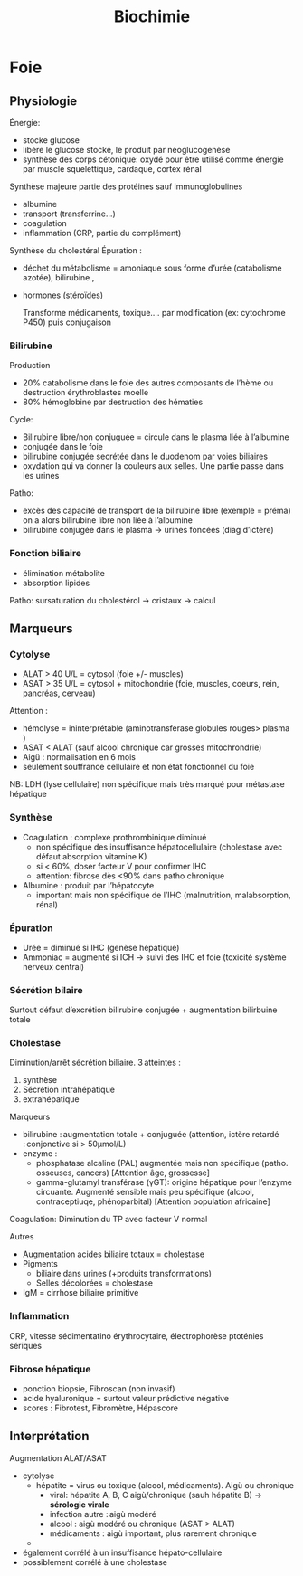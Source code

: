 #+title: Biochimie

* Foie
** Physiologie
Énergie:
- stocke glucose
- libère le glucose stocké, le produit par néoglucogenèse
- synthèse des corps cétonique:  oxydé pour être utilisé comme énergie par muscle squelettique, cardaque, cortex rénal

Synthèse majeure partie des protéines sauf immunoglobulines
- albumine
- transport (transferrine...)
- coagulation
- inflammation (CRP, partie du complément)
Synthèse du cholestéral
Épuration : 
- déchet du métabolisme = amoniaque sous forme d’urée (catabolisme azotée), bilirubine ,
- hormones (stéroïdes)

  Transforme médicaments, toxique.... par modification (ex: cytochrome P450) puis conjugaison
*** Bilirubine
Production
- 20% catabolisme dans le foie des autres composants de l’hème ou destruction érythroblastes moelle
- 80% hémoglobine par destruction des hématies
Cycle:
- Bilirubine libre/non conjuguée = circule dans le plasma liée à l’albumine
- conjugée dans le foie
- bilirubine conjugée secrétée dans le duodenom par voies biliaires
- oxydation qui va donner la couleurs aux selles. Une partie passe dans les urines

Patho:
- excès des capacité de transport de la bilirubine libre (exemple = préma) on a alors bilirubine libre non liée à l’albumine
- bilirubine conjugée dans le plasma -> urines foncées (diag d’ictère)
*** Fonction biliaire
- élimination métabolite
- absorption lipides

Patho: sursaturation du cholestérol -> cristaux -> calcul
** Marqueurs
*** Cytolyse
- ALAT > 40 U/L = cytosol (foie +/- muscles)
- ASAT > 35 U/L = cytosol + mitochondrie (foie, muscles, coeurs, rein, pancréas, cerveau)
Attention :
  - hémolyse = ininterprétable (aminotransferase globules rouges> plasma )
  - ASAT < ALAT (sauf alcool chronique car grosses mitochrondrie)
  - Aigü : normalisation en 6 mois
  - seulement souffrance cellulaire et non état fonctionnel du foie
NB: LDH (lyse cellulaire) non spécifique mais très marqué pour métastase hépatique
*** Synthèse
- Coagulation : complexe prothrombinique diminué
  - non spécifique des insuffisance hépatocellulaire (cholestase avec défaut absorption vitamine K)
  - si < 60%, doser facteur V pour confirmer IHC
  - attention: fibrose dès <90% dans patho chronique
- Albumine : produit par l’hépatocyte
  - important mais non spécifique de l’IHC (malnutrition, malabsorption, rénal)
*** Épuration
- Urée = diminué si IHC (genèse hépatique)
- Ammoniac = augmenté si ICH -> suivi des IHC et foie (toxicité système nerveux central)
*** Sécrétion bilaire
Surtout défaut d’excrétion bilirubine conjugée + augmentation bilirbuine totale
*** Cholestase
Diminution/arrêt sécrétion biliaire. 3 atteintes :
1. synthèse
2. Sécrétion intrahépatique
3. extrahépatique

Marqueurs
- bilirubine : augmentation totale + conjuguée (attention, ictère retardé : conjonctive si > 50µmol/L)
- enzyme :
  - phosphatase alcaline (PAL) augmentée mais non spécifique (patho. osseuses, cancers)
    [Attention âge, grossesse]
  - gamma-glutamyl transférase (γGT): origine hépatique pour l’enzyme circuante. Augmenté sensible mais peu spécifique (alcool, contraceptiuqe, phénoparbital)
    [Attention population africaine]

Coagulation: Diminution du TP avec facteur V normal

Autres
- Augmentation acides biliaire totaux = cholestase
- Pigments
  - biliaire dans urines (+produits transformations)
  - Selles décolorées = cholestase
- IgM = cirrhose biliaire primitive
*** Inflammation
CRP, vitesse sédimentatino érythrocytaire, électrophorèse ptoténies sériques
*** Fibrose hépatique
- ponction biopsie, Fibroscan (non invasif)
- acide hyaluronique = surtout valeur prédictive négative
- scores : Fibrotest, Fibromètre, Hépascore
** Interprétation

Augmentation ALAT/ASAT
- cytolyse
  - hépatite = virus ou toxique (alcool, médicaments). Aigü ou chronique
    - viral: hépatite A, B, C aigù/chronique (sauh hépatite B) -> *sérologie virale*
    - infection autre : aigù modéré
    - alcool : aigù modéré ou chronique (ASAT > ALAT)
    - médicaments : aigù important, plus rarement chronique
  -

- également corrélé à un insuffisance hépato-cellulaire
- possiblement corrélé à une cholestase

